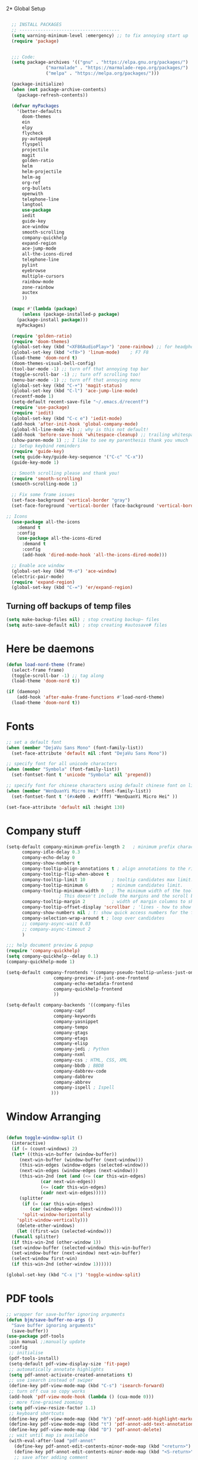 2* Global Setup
#+BEGIN_SRC emacs-lisp

  ;; INSTALL PACKAGES
  ;; --------------------------------------
  (setq warning-minimum-level :emergency) ;; to fix annoying start up
  (require 'package)


  ;;; Code:
  (setq package-archives '(("gnu" . "https://elpa.gnu.org/packages/")
			   ("marmalade" . "https://marmalade-repo.org/packages/")
			   ("melpa" . "https://melpa.org/packages/")))

  (package-initialize)
  (when (not package-archive-contents)
    (package-refresh-contents))

  (defvar myPackages
    '(better-defaults
      doom-themes
      ein
      elpy
      flycheck
      py-autopep8
      flyspell
      projectile
      magit
      golden-ratio
      helm
      helm-projectile
      helm-ag
      org-ref
      org-bullets
      openwith
      telephone-line
      langtool
      use-package
      iedit
      guide-key
      ace-window
      smooth-scrolling
      company-quickhelp
      expand-region
      ace-jump-mode
      all-the-icons-dired
      telephone-line
      pylint
      eyebrowse
      multiple-cursors
      rainbow-mode
      zone-rainbow
      auctex
      ))

  (mapc #'(lambda (package)
      (unless (package-installed-p package)
	(package-install package)))
	myPackages)

  (require 'golden-ratio)
  (require 'doom-themes)
  (global-set-key (kbd "<XF86AudioPlay>") 'zone-rainbow) ;; for headphone
  (global-set-key (kbd "<f8>") 'linum-mode)    ; F7 F8
  (load-theme 'doom-nord t)
  (doom-themes-visual-bell-config)
  (tool-bar-mode -1) ;; turn off that annoying top bar
  (toggle-scroll-bar -1) ;; turn off scrolling too!
  (menu-bar-mode -1) ;; turn off that annoying menu
  (global-set-key (kbd "C-+") 'magit-status)
  (global-set-key (kbd "C-l") 'ace-jump-line-mode)
  (recentf-mode 1)
  (setq-default recent-save-file "~/.emacs.d/recentf")
  (require 'use-package)
  (require 'iedit)
  (global-set-key (kbd "C-c e") 'iedit-mode)
  (add-hook 'after-init-hook 'global-company-mode)
  (global-hl-line-mode +1) ;; why is this not default!
  (add-hook 'before-save-hook 'whitespace-cleanup) ;; trailing whitespace begone
  (show-paren-mode 1) ;; I like to see my parenthesis thank you vmuch
  ;; Setup keybind reminders
  (require 'guide-key)
  (setq guide-key/guide-key-sequence '("C-c" "C-x"))
  (guide-key-mode 1)

  ;; Smooth scrolling please and thank you!
  (require 'smooth-scrolling)
  (smooth-scrolling-mode 1)

  ;; Fix some frame issues
  (set-face-background 'vertical-border "gray")
  (set-face-foreground 'vertical-border (face-background 'vertical-border))

;; Icons
  (use-package all-the-icons
    :demand t
    :config
    (use-package all-the-icons-dired
      :demand t
      :config
      (add-hook 'dired-mode-hook 'all-the-icons-dired-mode)))

  ;; Enable ace window
  (global-set-key (kbd "M-o") 'ace-window)
  (electric-pair-mode)
  (require 'expand-region)
  (global-set-key (kbd "C-=") 'er/expand-region)
#+END_SRC

** Turning off backups of temp files

#+BEGIN_SRC emacs-lisp
(setq make-backup-files nil) ; stop creating backup~ files
(setq auto-save-default nil) ; stop creating #autosave# files
#+END_SRC



* Here be daemons
#+BEGIN_SRC emacs-lisp
  (defun load-nord-theme (frame)
    (select-frame frame)
    (toggle-scroll-bar -1) ;; tag along
    (load-theme 'doom-nord t))

  (if (daemonp)
	  (add-hook 'after-make-frame-functions #'load-nord-theme)
    (load-theme 'doom-nord t))
#+END_SRC


* Fonts
#+BEGIN_SRC emacs-lisp
;; set a default font
(when (member "DejaVu Sans Mono" (font-family-list))
  (set-face-attribute 'default nil :font "DejaVu Sans Mono"))

;; specify font for all unicode characters
(when (member "Symbola" (font-family-list))
  (set-fontset-font t 'unicode "Symbola" nil 'prepend))

;; specify font for chinese characters using default chinese font on linux
(when (member "WenQuanYi Micro Hei" (font-family-list))
  (set-fontset-font t '(#x4e00 . #x9fff) "WenQuanYi Micro Hei" ))

(set-face-attribute 'default nil :height 130)
#+END_SRC

* Company stuff
#+BEGIN_SRC emacs-lisp
  (setq-default company-minimum-prefix-length 2   ; minimum prefix character number for auto complete.
		company-idle-delay 0.3
		company-echo-delay 0
		company-show-numbers t
		company-tooltip-align-annotations t ; align annotations to the right tooltip border.
		company-tooltip-flip-when-above t
		company-tooltip-limit 10          ; tooltip candidates max limit.
		company-tooltip-minimum 6         ; minimum candidates limit.
		company-tooltip-minimum-width 0   ; The minimum width of the tooltip's inner area.
					  ; This doesn't include the margins and the scroll bar.
		company-tooltip-margin 2          ; width of margin columns to show around the tooltip
		company-tooltip-offset-display 'scrollbar ; 'lines - how to show tooltip unshown candidates number.
		company-show-numbers nil ; t: show quick access numbers for the first ten candidates.
		company-selection-wrap-around t ; loop over candidates
		;; company-async-wait 0.03
		;; company-async-timeout 2
		)

  ;;; help document preview & popup
  (require 'company-quickhelp)
  (setq company-quickhelp--delay 0.1)
  (company-quickhelp-mode 1)

  (setq-default company-frontends '(company-pseudo-tooltip-unless-just-one-frontend
				    company-preview-if-just-one-frontend
				    company-echo-metadata-frontend
				    company-quickhelp-frontend
				    ))

  (setq-default company-backends '((company-files
				    company-capf
				    company-keywords
				    company-yasnippet
				    company-tempo
				    company-gtags
				    company-etags
				    company-elisp
				    company-jedi ; Python
				    company-nxml
				    company-css ; HTML, CSS, XML
				    company-bbdb ; BBDB
				    company-dabbrev-code
				    company-dabbrev
				    company-abbrev
				    company-ispell ; Ispell
				   )))
#+END_SRC

* Window Arranging

#+BEGIN_SRC emacs-lisp

  (defun toggle-window-split ()
    (interactive)
    (if (= (count-windows) 2)
	(let* ((this-win-buffer (window-buffer))
	   (next-win-buffer (window-buffer (next-window)))
	   (this-win-edges (window-edges (selected-window)))
	   (next-win-edges (window-edges (next-window)))
	   (this-win-2nd (not (and (<= (car this-win-edges)
		       (car next-win-edges))
		       (<= (cadr this-win-edges)
		       (cadr next-win-edges)))))
	   (splitter
	    (if (= (car this-win-edges)
	       (car (window-edges (next-window))))
	    'split-window-horizontally
	  'split-window-vertically)))
      (delete-other-windows)
      (let ((first-win (selected-window)))
	(funcall splitter)
	(if this-win-2nd (other-window 1))
	(set-window-buffer (selected-window) this-win-buffer)
	(set-window-buffer (next-window) next-win-buffer)
	(select-window first-win)
	(if this-win-2nd (other-window 1))))))

  (global-set-key (kbd "C-x |") 'toggle-window-split)

#+END_SRC

* PDF tools
#+BEGIN_SRC emacs-lisp
  ;; wrapper for save-buffer ignoring arguments
  (defun bjm/save-buffer-no-args ()
    "Save buffer ignoring arguments"
    (save-buffer))
  (use-package pdf-tools
   :pin manual ;;manually update
   :config
   ;; initialise
   (pdf-tools-install)
   (setq-default pdf-view-display-size 'fit-page)
   ;; automatically annotate highlights
   (setq pdf-annot-activate-created-annotations t)
   ;; use isearch instead of swiper
   (define-key pdf-view-mode-map (kbd "C-s") 'isearch-forward)
   ;; turn off cua so copy works
   (add-hook 'pdf-view-mode-hook (lambda () (cua-mode 0)))
   ;; more fine-grained zooming
   (setq pdf-view-resize-factor 1.1)
   ;; keyboard shortcuts
   (define-key pdf-view-mode-map (kbd "h") 'pdf-annot-add-highlight-markup-annotation)
   (define-key pdf-view-mode-map (kbd "t") 'pdf-annot-add-text-annotation)
   (define-key pdf-view-mode-map (kbd "D") 'pdf-annot-delete)
   ;; wait until map is available
   (with-eval-after-load "pdf-annot"
     (define-key pdf-annot-edit-contents-minor-mode-map (kbd "<return>") 'pdf-annot-edit-contents-commit)
     (define-key pdf-annot-edit-contents-minor-mode-map (kbd "<S-return>") 'newline)
     ;; save after adding comment
     (advice-add 'pdf-annot-edit-contents-commit :after 'bjm/save-buffer-no-args)))

#+END_SRC

* LaTeX Setup
#+BEGIN_SRC emacs-lisp


;;; AUCTeX
;; Customary Customization, p. 1 and 16 in the manual, and http://www.emacswiki.org/emacs/AUCTeX#toc2
(setq TeX-parse-self t); Enable parse on load.
(setq TeX-auto-save t); Enable parse on save.
(setq-default TeX-master nil)

(setq TeX-PDF-mode t); PDF mode (rather than DVI-mode)

(add-hook 'TeX-mode-hook
	  (lambda () (TeX-fold-mode 1))); Automatically activate TeX-fold-mode.
(setq LaTeX-babel-hyphen nil); Disable language-specific hyphen insertion.

;; " expands into csquotes macros (for this to work babel must be loaded after csquotes).
(setq LaTeX-csquotes-close-quote "}"
      LaTeX-csquotes-open-quote "\\enquote{")

;; LaTeX-math-mode http://www.gnu.org/s/auctex/manual/auctex/Mathematics.html
(add-hook 'TeX-mode-hook 'LaTeX-math-mode)

;;; RefTeX
;; Turn on RefTeX for AUCTeX http://www.gnu.org/s/auctex/manual/reftex/reftex_5.html
(add-hook 'TeX-mode-hook 'turn-on-reftex)

(eval-after-load 'reftex-vars; Is this construct really needed?
  '(progn
     (setq reftex-cite-prompt-optional-args t); Prompt for empty optional arguments in cite macros.
     ;; Make RefTeX interact with AUCTeX, http://www.gnu.org/s/auctex/manual/reftex/AUCTeX_002dRefTeX-Interface.html
     (setq reftex-plug-into-AUCTeX t)
     ;; So that RefTeX also recognizes \addbibresource. Note that you
     ;; can't use $HOME in path for \addbibresource but that "~"
     ;; works.
     (setq reftex-bibliography-commands '("bibliography" "nobibliography" "addbibresource"))
;     (setq reftex-default-bibliography '("UNCOMMENT LINE AND INSERT PATH TO YOUR BIBLIOGRAPHY HERE")); So that RefTeX in Org-mode knows bibliography
     (setcdr (assoc 'caption reftex-default-context-regexps) "\\\\\\(rot\\|sub\\)?caption\\*?[[{]"); Recognize \subcaptions, e.g. reftex-citation
     (setq reftex-cite-format; Get ReTeX with biblatex, see https://tex.stackexchange.com/questions/31966/setting-up-reftex-with-biblatex-citation-commands/31992#31992
	   '((?t . "\\textcite[]{%l}")
	     (?a . "\\autocite[]{%l}")
	     (?c . "\\cite[]{%l}")
	     (?s . "\\smartcite[]{%l}")
	     (?f . "\\footcite[]{%l}")
	     (?n . "\\nocite{%l}")
	     (?b . "\\blockcquote[]{%l}{}")))))

;; Fontification (remove unnecessary entries as you notice them) http://lists.gnu.org/archive/html/emacs-orgmode/2009-05/msg00236.html http://www.gnu.org/software/auctex/manual/auctex/Fontification-of-macros.html
(setq font-latex-match-reference-keywords
      '(
	;; biblatex
	("printbibliography" "[{")
	("addbibresource" "[{")
	;; Standard commands
	;; ("cite" "[{")
	("Cite" "[{")
	("parencite" "[{")
	("Parencite" "[{")
	("footcite" "[{")
	("footcitetext" "[{")
	;; ;; Style-specific commands
	("textcite" "[{")
	("Textcite" "[{")
	("smartcite" "[{")
	("Smartcite" "[{")
	("cite*" "[{")
	("parencite*" "[{")
	("supercite" "[{")
	; Qualified citation lists
	("cites" "[{")
	("Cites" "[{")
	("parencites" "[{")
	("Parencites" "[{")
	("footcites" "[{")
	("footcitetexts" "[{")
	("smartcites" "[{")
	("Smartcites" "[{")
	("textcites" "[{")
	("Textcites" "[{")
	("supercites" "[{")
	;; Style-independent commands
	("autocite" "[{")
	("Autocite" "[{")
	("autocite*" "[{")
	("Autocite*" "[{")
	("autocites" "[{")
	("Autocites" "[{")
	;; Text commands
	("citeauthor" "[{")
	("Citeauthor" "[{")
	("citetitle" "[{")
	("citetitle*" "[{")
	("citeyear" "[{")
	("citedate" "[{")
	("citeurl" "[{")
	;; Special commands
	("fullcite" "[{")))

(setq font-latex-match-textual-keywords
      '(
	;; biblatex brackets
	("parentext" "{")
	("brackettext" "{")
	("hybridblockquote" "[{")
	;; Auxiliary Commands
	("textelp" "{")
	("textelp*" "{")
	("textins" "{")
	("textins*" "{")
	;; supcaption
	("subcaption" "[{")))

(setq font-latex-match-variable-keywords
      '(
	;; amsmath
	("numberwithin" "{")
	;; enumitem
	("setlist" "[{")
	("setlist*" "[{")
	("newlist" "{")
	("renewlist" "{")
	("setlistdepth" "{")
	("restartlist" "{")))


;; Use pdf-tools to open PDF files
(setq TeX-view-program-selection '((output-pdf "PDF Tools"))
      TeX-source-correlate-start-server t)

;; Update PDF buffers after successful LaTeX runs
(add-hook 'TeX-after-compilation-finished-functions
	   #'TeX-revert-document-buffer)
#+END_SRC
#+BEGIN_SRC emacs-lisp
  (defun run-latex ()
      (interactive)
      (let ((process (TeX-active-process))) (if process (delete-process process)))
      (let ((TeX-save-query nil)) (TeX-save-document ""))
      (TeX-command-menu "LaTeX"))
  (add-hook 'LaTeX-mode-hook (lambda () (local-set-key (kbd "C-x C-s") #'run-latex)))
#+END_SRC
* Spelling Setup
#+BEGIN_SRC emacs-lisp
  ;; SPELLING CONFIGURATION
  ;; --------------------------------------
  ;; Spell check activate
  (add-hook 'text-mode-hook 'flyspell-mode)
  (add-hook 'prog-mode-hook 'flyspell-prog-mode)
  (add-hook 'prog-mode-hook 'rainbow-mode)
  (eval-after-load "flyspell"
    '(progn
       (define-key flyspell-mode-map (kbd "C-.") nil)
       (define-key flyspell-mode-map (kbd "C-,") nil)
       ))
  (setq ispell-dictionary "british")

#+END_SRC

#+BEGIN_SRC emacs-lisp
;; GRAMMAR CONFIG
;; --------------------------------------
;; Langtool setup

(require 'langtool)
(setq langtool-language-tool-jar "~/.emacs.d/LanguageTool-4.0/languagetool-commandline.jar")

#+END_SRC

* Org Mode Setup
#+BEGIN_SRC emacs-lisp
    ;; ORG CONFIGURATION
    ;; --------------------------------------


  (setq org-todo-keywords '((type "TODO" "IDEA" "|" "DONE")))



  (setq org-agenda-files (list "~/Dropbox/org/work.org"
			       "~/Dropbox/org/university.org"
			       "~/Dropbox/org/home.org"))

  (global-set-key  [f5] (lambda () (interactive) (org-latex-export-to-pdf)))



    (setq org-latex-listings 'minted
	  org-latex-packages-alist '(("" "minted"))
	  org-latex-pdf-process (quote ("latexmk -pdflatex='lualatex -shell-escape -interaction nonstopmode' -pdf -f  %f")))

      (setq org-latex-minted-options
	 '(("frame" "lines") ("linenos=true") ("fontfamily=DejaVuSans")))


    ;; Turn on languages for org mode
    (org-babel-do-load-languages
     'org-babel-load-languages
     '((R . t)
       (python . t)
       (plantuml .t)))
    (setq org-babel-python-command "python3")
    (setq org-confirm-babel-evaluate nil)
    (require 'org-ref)
    (setq org-plantuml-jar-path
	  (expand-file-name "~/.emacs.d/plantuml.jar"))

    (add-hook 'org-mode-hook (lambda () (org-bullets-mode 1)))
    ;; Turn on org-mode syntax highlighting for src blocks
    (setq org-src-fontify-natively t)

    ;; Open with external application
    (require 'openwith)
    ;(openwith-mode t)
    ;(setq openwith-associations '(("\\.pdf\\'" "xreader" (file))))


  (defun org-babel-run-and-display-images ()
      (interactive)
      (progn
	(org-babel-execute-src-block-maybe)
	(org-display-inline-images)))

  (define-key org-mode-map (kbd "<f6>") 'org-babel-run-and-display-images)

    ;; Add a timestamp to closed topics
    (setq org-log-done 'time)
    (define-key org-mode-map (kbd "C-<tab>") nil)
#+END_SRC

#+BEGIN_SRC emacs-lisp
  ;; Some of my own functions which help with misc tasks
  (defun org-insert-latex-headers ()
    (interactive)
    (progn
    (find-file (read-file-name "Enter Filename:"))
    (insert (format "#+TITLE: %s
#+AUTHOR: Nathan Hughes
#+OPTIONS: toc:nil H:4 ^:nil
#+LaTeX_CLASS: article
#+LaTeX_CLASS_OPTIONS: [a4paper]
#+LaTeX_HEADER: \\usepackage[margin=0.8in]{geometry}
#+LaTeX_HEADER: \\usepackage{amssymb,amsmath}
#+LaTeX_HEADER: \\usepackage{fancyhdr}
#+LaTeX_HEADER: \\pagestyle{fancy}
#+LaTeX_HEADER: \\usepackage{lastpage}
#+LaTeX_HEADER: \\usepackage{float}
#+LaTeX_HEADER: \\restylefloat{figure}
#+LaTeX_HEADER: \\usepackage{hyperref}
#+LaTeX_HEADER: \\hypersetup{urlcolor=blue}
#+LaTex_HEADER: \\usepackage{titlesec}
#+LaTex_HEADER: \\setcounter{secnumdepth}{4}
#+LaTeX_HEADER: \\usepackage{minted}
#+LaTeX_HEADER: \\setminted{frame=single,framesep=10pt}
#+LaTeX_HEADER: \\chead{}
#+LaTeX_HEADER: \\rhead{\\today}
#+LaTeX_HEADER: \\cfoot{}
#+LaTeX_HEADER: \\rfoot{\\thepage\\ of \\pageref{LastPage}}
#+LaTeX_HEADER: \\usepackage[parfill]{parskip}
#+LaTeX_HEADER:\\usepackage{subfig}
#+LaTeX_HEADER: \\hypersetup{colorlinks=true,linkcolor=black, citecolor=black}
#+LATEX_HEADER_EXTRA:  \\usepackage{framed}
#+LATEX: \\maketitle
#+LATEX: \\clearpage
#+LATEX: \\tableofcontents
#+LATEX: \\clearpage" (read-string "Enter Document Title:")) )))

#+END_SRC

#+BEGIN_SRC emacs-lisp
  (with-eval-after-load 'org
  (add-hook 'org-mode-hook #'visual-line-mode)
    (add-to-list 'org-latex-classes
		 '("dissertation_report"
		   "\\documentclass[11pt]{report}"
		   ("\\chapter{%s}" . "\\chapter*{%s}")
		   ("\\section{%s}" . "\\section*{%s}")
		   ("\\subsection{%s}" . "\\subsection*{%s}")
		   ("\\subsubsection{%s}" . "\\subsubsection*{%s}"))))
#+END_SRC
** Webpage Project Management

#+BEGIN_SRC emacs-lisp

;; Setup for webpage
(setq org-publish-project-alist
      `(("Dissertation"
	 :base-directory "~/Dropbox/Website/"
	 :recursive t
	 :auto-sitemap t
	 :sitemap-sort-files anti-chronologically
	 :with-toc nil
	 :html-head-extra "<link rel=\"stylesheet\" href=\"./mycss.css\"/>"
	 :publishing-directory "/ssh:nah26@central.aber.ac.uk:~/public_html"
	 :publishing-function org-html-publish-to-html
	 )
	("images"
	 :base-directory "~/Dropbox/Website/images"
	 :base-extension "png\\|gif"
	 :publishing-directory "/ssh:nah26@central.aber.ac.uk:~/public_html/images"
	 :publishing-function org-publish-attachment
     )
	("DissertationWebsite" :components("Dissertation images"))
   )
)
#+END_SRC

* Python Mode Setup
#+BEGIN_SRC emacs-lisp
    ;; PYTHON CONFIGURATION
      ;; --------------------------------------
      (use-package flycheck
	:ensure t
	:init
	(global-flycheck-mode t))

    ;; Load up elpy
  (elpy-enable)
  (setq elpy-rpc-python-command "python3")
  (setq python-shell-interpreter "ipython3"
	python-shell-interpreter-args "-i --simple-prompt")


    ;; use flycheck not flymake with elpy
  (when (require 'flycheck nil t)
  (setq elpy-modules (delq 'elpy-module-flymake elpy-modules))
      (add-hook 'elpy-mode-hook 'flycheck-mode)
      (setq flycheck-python-pylint-executable "pylint3")
      (setq flycheck-python-flake8-executable "flake8")
      )

  ;; enable autopep8 formatting on save
  (require 'py-autopep8)
  (add-hook 'elpy-mode-hook 'py-autopep8-enable-on-save)

#+END_SRC


#+BEGIN_SRC emacs-lisp
  ;; Resets python buffer so you can easily refresh classes
(defun reset-py ()
  (interactive)
  (setq kill-buffer-query-functions (delq 'process-kill-buffer-query-function kill-buffer-query-functions))
  (kill-buffer "*Python*")
  (elpy-shell-send-region-or-buffer-and-step))
(define-key elpy-mode-map (kbd "<C-c c-r>") 'reset-py)
#+END_SRC

#+BEGIN_SRC emacs-lisp
  (defun populate-org-buffer (buffer filename root)
    (goto-char (point-min))
    (let ((to-insert (concat "* " (replace-regexp-in-string root "" filename) "\n") ))
      (while (re-search-forward
	      (rx (group (or "def" "class"))
		  space
		  (group (+ (not (any "()"))))
		  (? "(" (* nonl) "):" (+ "\n") (+ space)
		     (= 3 "\"")
		     (group (+? anything))
		     (= 3 "\"")))
	      nil 'noerror)
	(setq to-insert
	      (concat
	       to-insert
	       (if (string= "class" (match-string 1))
		   "** "
		 "*** ")
	       (match-string 2)
	       "\n"
	       (and (match-string 3)
		    (concat (match-string 3) "\n")))))
      (with-current-buffer buffer
	(insert to-insert))))

  (defun org-documentation-from-dir (&optional dir)
    (interactive)
    (let* ((dir  (or dir (read-directory-name "Choose base directory: ")))
	   (files (directory-files-recursively dir "\py$"))
	   (doc-buf (get-buffer-create "org-docs")))
      (dolist (file files)
	(with-temp-buffer
	  (insert-file-contents file)
	  (populate-org-buffer doc-buf file dir)))
      (with-current-buffer doc-buf
	(org-mode))))
#+END_SRC

** Ace Jump Mode
#+BEGIN_SRC emacs-lisp
  (require 'ace-jump-mode)

(global-set-key [C-tab] 'ace-jump-word-mode)

;;
  ;; enable a more powerful jump back function from ace jump mode
  ;;
  (autoload
    'ace-jump-mode-pop-mark
    "ace-jump-mode"
    "Ace jump back:-)"
    t)
  (eval-after-load "ace-jump-mode"
    '(ace-jump-mode-enable-mark-sync))
  (define-key global-map (kbd "C-c b") 'ace-jump-mode-pop-mark)

#+END_SRC

* Powerline Mode
#+BEGIN_SRC emacs-lisp
  (eyebrowse-mode t)
    (use-package powerline
      :ensure t
      :config

      (defun make-rect (color height width)
	"Create an XPM bitmap."
	(when window-system
	  (propertize
	   " " 'display
	   (let ((data nil)
		 (i 0))
	     (setq data (make-list height (make-list width 1)))
	     (pl/make-xpm "percent" color color (reverse data))))))

      ;; fix solid color bar

      (set-face-attribute 'powerline-active0 nil :background (face-attribute 'mode-line :background))
      (set-face-attribute 'powerline-active1 nil :background (face-attribute 'mode-line :background))
      (set-face-attribute 'powerline-active2 nil :background (face-attribute 'mode-line :background))

      (set-face-attribute 'powerline-inactive0 nil :background (face-attribute 'mode-line :background))
      (set-face-attribute 'powerline-inactive1 nil :background (face-attribute 'mode-line :background))
      (set-face-attribute 'powerline-inactive2 nil :background (face-attribute 'mode-line :background))


      (defun powerline-mode-icon ()
	(let ((icon (all-the-icons-icon-for-buffer)))
	  (unless (symbolp icon) ;; This implies it's the major mode
	    (format " %s"
		    (propertize icon
				'help-echo (format "Major-mode: `%s`" major-mode)
				'face `(:height 1.2 :family ,(all-the-icons-icon-family-for-buffer)))))))


      (setq-default mode-line-format
		    '("%e"
		      (:eval
		       (let* ((active (powerline-selected-window-active))
			      (modified (buffer-modified-p))
			      (face1 (if active 'powerline-active1 'powerline-inactive1))
			      (face2 (if active 'powerline-active2 'powerline-inactive2))
			      (bar-color (cond ((and active modified) (face-foreground 'error))
					       (active (face-background 'cursor))
					       (t (face-background 'tooltip))))
			      (lhs (list
				    (make-rect bar-color 30 3)
				    (when modified
				      (concat
				       " "
				       (all-the-icons-faicon "floppy-o"
							     :face (when active 'error)
							     :v-adjust -0.01)))
				    " "
				    (powerline-buffer-id)
				    "| "
				    (powerline-vc)
				    ))
			      (center (list
				       " "
				       (powerline-mode-icon)
				       " "
				       (powerline-major-mode)
				       " "))
			      (rhs (list
				    (format "%s" (eyebrowse--get 'current-slot))
				    " | "
				    (powerline-raw "%l:%c" 'mode-line 'r)
				    " | "
				    (powerline-raw "%6p" 'mode-line 'r)
				    (powerline-hud 'highlight 'region 1)
				    "    "
				    ))
			      )
			 (concat
			  (powerline-render lhs)
			  (powerline-fill-center face1 (/ (powerline-width center) 2.0))
			  (powerline-render center)
			  (powerline-fill face2 (powerline-width rhs))
			  (powerline-render rhs))))))
      )
#+END_SRC

* Helm Mode Setup

#+BEGIN_SRC emacs-lisp
  (require 'helm)
  (require 'helm-projectile)
  (helm-mode 1)
  (projectile-global-mode)
  (setq projectile-enable-caching t)
  (setq projectile-globally-ignored-directories (append '(".git" ".*" ) projectile-globally-ignored-directories))
  (setq projectile-globally-ignored-files (append '("*.png" "*.jpeg" "*.jpg" "*.tif" "*.o" "*.pyc") projectile-globally-ignored-files))


  (helm-projectile-on)
  (define-key
  helm-map (kbd "<tab>") 'helm-execute-persistent-action) ; rebind tab to run persistent action
  (global-set-key (kbd "C-f") 'helm-projectile)
  (global-set-key (kbd "C-x b") 'helm-buffers-list)
  (global-set-key (kbd "C-b") 'helm-buffers-list)
  (global-set-key (kbd "C-x C-f") 'helm-find-files)
  (global-set-key (kbd "C-x a") 'helm-for-files)
  (global-set-key (kbd "M-x") 'helm-M-x)
  (global-set-key (kbd "M-i") 'helm-imenu)
  (defun project-change ()
    (interactive)
    (helm-projectile-switch-project)
    (neotree-dir (projectile-project-root)))

  (global-set-key (kbd "C-x p") 'project-change)
#+END_SRC

* Misc Functions

** Create diary entries for Dissertation
#+BEGIN_SRC emacs-lisp
  ;; This is actually my first custom emacs funciton
  ;; Don't judge me on it!
  (defun diss-summary ()
    "This function can be used to create an org file with today as it's file name."
    (interactive)
    (find-file  (concat "~/Dropbox/Dissertation/Documents/Notes/" (format-time-string "%Y-%m-%d.org" ))))
#+END_SRC
* Custom Keybinds
** Multiple Cursors
As this will require a lot of overrides I want it towards the end of the file
#+BEGIN_SRC emacs-lisp
  (require 'multiple-cursors)
  (global-set-key (kbd "C-.") 'mc/mark-next-like-this)
  (global-set-key (kbd "C->") 'mc/skip-to-next-like-this)
  (global-set-key (kbd "C-c m l") 'mc/edit-lines)
  (global-set-key (kbd "C-c C-<") 'mc/mark-all-like-this)
  (define-key mc/keymap (kbd "<return>") nil)
#+END_SRC
* TODO Modes that would be useful
1. A method of using helm to jump between pdfview mode and org mode
2. A mode to grab latest matplotlib figure and display properly
3. A quickhelp option to look u p dictonary words for auto complete?
